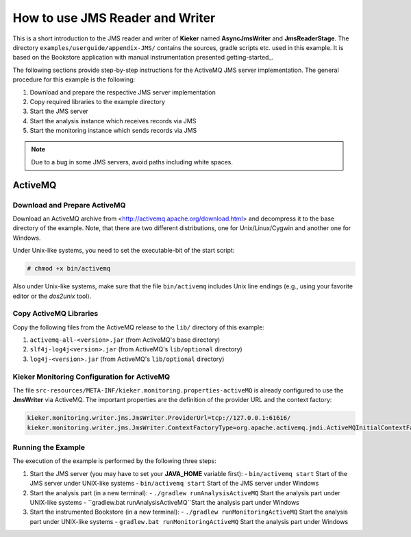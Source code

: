 How to use JMS Reader and Writer
================================

This is a short introduction to the JMS reader and writer of **Kieker**
named **AsyncJmsWriter** and **JmsReaderStage**. The directory
``examples/userguide/appendix-JMS/`` contains the sources, gradle
scripts etc. used in this example. It is based on the Bookstore
application with manual instrumentation presented getting-started_.

The following sections provide step-by-step instructions for the
ActiveMQ JMS server implementation.
The general procedure for this example is the following:

#. Download and prepare the respective JMS server implementation
#. Copy required libraries to the example directory
#. Start the JMS server
#. Start the analysis instance which receives records via JMS
#. Start the monitoring instance which sends records via JMS

.. note::
   
   Due to a bug in some JMS servers, avoid paths including white spaces.


ActiveMQ
--------

Download and Prepare ActiveMQ
~~~~~~~~~~~~~~~~~~~~~~~~~~~~~

Download an ActiveMQ archive from <http://activemq.apache.org/download.html>
and decompress it to the base directory of the example. Note, that there
are two different distributions, one for Unix/Linux/Cygwin and another
one for Windows.

Under Unix-like systems, you need to set the executable-bit of the start
script:

.. code-block:: shell
   
   # chmod +x bin/activemq

Also under Unix-like systems, make sure that the file ``bin/activemq``
includes Unix line endings (e.g., using your favorite editor or the
`dos2unix` tool).

Copy ActiveMQ Libraries
~~~~~~~~~~~~~~~~~~~~~~~

Copy the following files from the ActiveMQ release to the
``lib/`` directory of this example:

#. ``activemq-all-<version>.jar`` (from ActiveMQ's base directory)
#. ``slf4j-log4j<version>.jar`` (from ActiveMQ's ``lib/optional`` directory)
#. ``log4j-<version>.jar`` (from ActiveMQ's ``lib/optional`` directory)


Kieker Monitoring Configuration for ActiveMQ
~~~~~~~~~~~~~~~~~~~~~~~~~~~~~~~~~~~~~~~~~~~~

The file ``src-resources/META-INF/kieker.monitoring.properties-activeMQ``
is already configured to use the **JmsWriter** via ActiveMQ.
The important properties are the definition of the provider URL and the
context factory:

.. code-block:: shell
  
  kieker.monitoring.writer.jms.JmsWriter.ProviderUrl=tcp://127.0.0.1:61616/
  kieker.monitoring.writer.jms.JmsWriter.ContextFactoryType=org.apache.activemq.jndi.ActiveMQInitialContextFactory


Running the Example
~~~~~~~~~~~~~~~~~~~

The execution of the example is performed by the following three steps:

#. Start the JMS server (you may have to set your **JAVA_HOME** variable first):
   - ``bin/activemq start`` Start of the JMS server under UNIX-like systems
   - ``bin/activemq start`` Start of the JMS server under Windows
#. Start the analysis part (in a new terminal):
   - ``./gradlew runAnalysisActiveMQ`` Start the analysis part under UNIX-like systems
   - ``gradlew.bat runAnalysisActiveMQ``Start the analysis part under Windows
#. Start the instrumented Bookstore (in a new terminal):
   - ``./gradlew runMonitoringActiveMQ`` Start the analysis part under UNIX-like systems
   - ``gradlew.bat runMonitoringActiveMQ`` Start the analysis part under Windows

